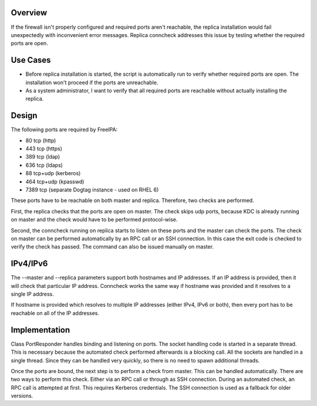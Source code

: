 Overview
--------

If the firewall isn't properly configured and required ports aren't
reachable, the replica installation would fail unexpectedly with
inconvenient error messages. Replica conncheck addresses this issue by
testing whether the required ports are open.



Use Cases
---------

-  Before replica installation is started, the script is automatically
   run to verify whether required ports are open. The installation won't
   proceed if the ports are unreachable.
-  As a system administrator, I want to verify that all required ports
   are reachable without actually installing the replica.

Design
------

The following ports are required by FreeIPA:

-  80 tcp (http)
-  443 tcp (https)
-  389 tcp (ldap)
-  636 tcp (ldaps)
-  88 tcp+udp (kerberos)
-  464 tcp+udp (kpasswd)
-  7389 tcp (separate Dogtag instance - used on RHEL 6)

These ports have to be reachable on both master and replica. Therefore,
two checks are performed.

First, the replica checks that the ports are open on master. The check
skips udp ports, because KDC is already running on master and the check
would have to be performed protocol-wise.

Second, the conncheck running on replica starts to listen on these ports
and the master can check the ports. The check on master can be performed
automatically by an RPC call or an SSH connection. In this case the exit
code is checked to verify the check has passed. The command can also be
issued manually on master.

IPv4/IPv6
----------------------------------------------------------------------------------------------

The --master and --replica parameters support both hostnames and IP
addresses. If an IP address is provided, then it will check that
particular IP address. Conncheck works the same way if hostname was
provided and it resolves to a single IP address.

If hostname is provided which resolves to multiple IP addresses (either
IPv4, IPv6 or both), then every port has to be reachable on all of the
IP addresses.

Implementation
--------------

Class PortResponder handles binding and listening on ports. The socket
handling code is started in a separate thread. This is necessary because
the automated check performed afterwards is a blocking call. All the
sockets are handled in a single thread. Since they can be handled very
quickly, so there is no need to spawn additional threads.

Once the ports are bound, the next step is to perform a check from
master. This can be handled automatically. There are two ways to perform
this check. Either via an RPC call or through as SSH connection. During
an automated check, an RPC call is attempted at first. This requires
Kerberos credentials. The SSH connection is used as a fallback for older
versions.
